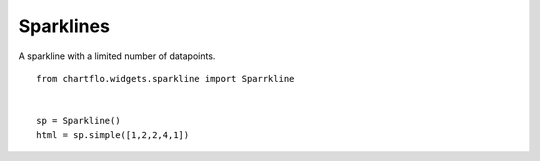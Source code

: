 Sparklines
==========

.. image:: https://raw.github.com/synw/django-chartflo/master/docs/img/sparklines.png

A sparkline with a limited number of datapoints.

.. highlight:: python

::

   from chartflo.widgets.sparkline import Sparrkline
   
   
   sp = Sparkline()
   html = sp.simple([1,2,2,4,1])